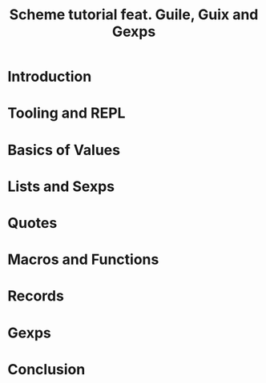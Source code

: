 #+title: Scheme tutorial feat. Guile, Guix and Gexps
#+roam_key: https://youtu.be/SQAW5jfYSQ0

* Introduction
* Tooling and REPL
* Basics of Values
* Lists and Sexps
* Quotes
* Macros and Functions
* Records
* Gexps
* Conclusion
